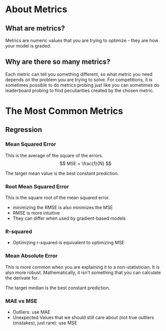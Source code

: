 #+BEGIN_COMMENT
.. title: Metrics
.. slug: metrics
.. date: 2018-09-17 21:49:35 UTC-07:00
.. tags: metrics notes
.. status: private
.. category: notes
.. link: 
.. description: Lecture on metrics.
.. type: text
#+END_COMMENT
#+OPTIONS: ^:{}
#+TOC: headlines 1

* About Metrics
** What are metrics?
   Metrics are numeric values that you are trying to optimize - they are how your model is graded.
** Why are there so many metrics?
   Each metric can tell you something different, so what metric you need depends on the problem you are trying to solve. For competitions, it is sometimes possible to do metrics probing just like you can sometimes do leaderboard probing to find peculiarities created by the chosen metric.
* The Most Common Metrics
** Regression
*** Mean Squared Error
    This is the average of the square of the errors.
\[
MSE = \frac{1}{N}
\]

  The target mean value is the best constant prediction.
*** Root Mean Squared Error
    This is the square root of the mean squared error.
    - minimizing the RMSE is also minimizes the MSE
    - RMSE is more intuitive
    - They can differ when used by gradient-based models
*** R-squared
    - Optimizing r-squared is equivalent to optimizing MSE
*** Mean Absolute Error
    This is more common when you are explaining it to a non-statistician. It is also more robust. Mathematically, it isn't something that you can calculate the derivate for.

    The target median is the best constant prediction.
*** MAE vs MSE
    - Outliers: use MAE
    - Unexpected Values that we should still care about (not true outliers (mistakes), just rare): use MSE
      
